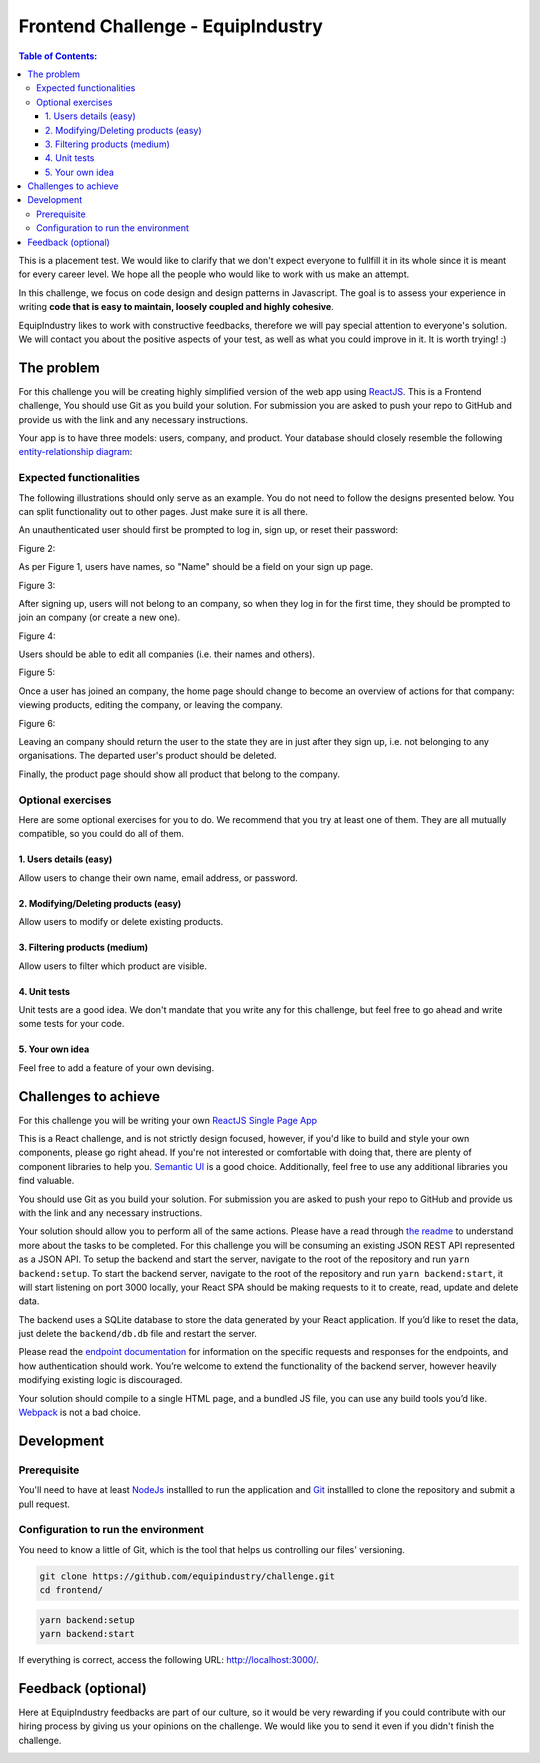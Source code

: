 Frontend Challenge - EquipIndustry
==================================


.. contents:: Table of Contents:
    :local:

This is a placement test. We would like to clarify that we don't expect
everyone to fullfill it in its whole since it is meant for every career
level. We hope all the people who would like to work with us make an
attempt.

In this challenge, we focus on code design and design patterns in
Javascript. The goal is to assess your experience in writing **code that
is easy to maintain, loosely coupled and highly cohesive**.

EquipIndustry likes to work with constructive feedbacks, therefore we will
pay special attention to everyone's solution. We will contact you about
the positive aspects of your test, as well as what you could improve in
it. It is worth trying! :)



The problem
-----------

For this challenge you will be creating highly simplified version of the
web app using `ReactJS`_. This is a Frontend challenge,
You should use Git as you build your solution. For submission you are asked to push your repo
to GitHub and provide us with the link and any necessary instructions.

Your app is to have three models: users, company, and product. Your
database should closely resemble the following `entity-relationship
diagram <https://en.wikipedia.org/wiki/Entity%E2%80%93relationship_model#Crow's_foot_notation>`__:


Expected functionalities
~~~~~~~~~~~~~~~~~~~~~~~~

The following illustrations should only serve as an example. You do not
need to follow the designs presented below. You can split functionality
out to other pages. Just make sure it is all there.

An unauthenticated user should first be prompted to log in, sign up, or
reset their password:

Figure 2:


As per Figure 1, users have names, so "Name" should be a field on your
sign up page.

Figure 3:


After signing up, users will not belong to an company, so when they
log in for the first time, they should be prompted to join an
company (or create a new one).

Figure 4:


Users should be able to edit all companies (i.e. their names and
others).

Figure 5:


Once a user has joined an company, the home page should change to
become an overview of actions for that company: viewing products,
editing the company, or leaving the company.

Figure 6:


Leaving an company should return the user to the state they are in
just after they sign up, i.e. not belonging to any organisations. The
departed user's product should be deleted.

Finally, the product page should show all product that belong to the company.

Optional exercises
~~~~~~~~~~~~~~~~~~

Here are some optional exercises for you to do. We recommend that you
try at least one of them. They are all mutually compatible, so you could
do all of them.

1. Users details (easy)
^^^^^^^^^^^^^^^^^^^^^^^

Allow users to change their own name, email address, or password.

2. Modifying/Deleting products (easy)
^^^^^^^^^^^^^^^^^^^^^^^^^^^^^^^^^^^^^

Allow users to modify or delete existing products.

3. Filtering products (medium)
^^^^^^^^^^^^^^^^^^^^^^^^^^^^^^

Allow users to filter which product are visible.

4. Unit tests
^^^^^^^^^^^^^

Unit tests are a good idea. We don't mandate that you write any for this
challenge, but feel free to go ahead and write some tests for your code.

5. Your own idea
^^^^^^^^^^^^^^^^^

Feel free to add a feature of your own devising.

Challenges to achieve
---------------------

For this challenge you will be writing your own
`ReactJS`_ `Single Page App`_

This is a React challenge, and is not strictly design focused, however,
if you'd like to build and style your own components, please go right
ahead. If you're not interested or comfortable with doing that, there
are plenty of component libraries to help you. `Semantic
UI <https://semantic-ui.com/>`__ is a good choice. Additionally, feel
free to use any additional libraries you find valuable.

You should use Git as you build your solution. For submission you are
asked to push your repo to GitHub and provide us with the link and any
necessary instructions.

Your solution should allow you to perform all of the same actions.
Please have a read through `the readme`_ to understand more about the tasks to be completed. For this challenge
you will be consuming an existing JSON REST API
represented as a JSON API. To setup the backend and start the server,
navigate to the root of the repository and run ``yarn backend:setup``.
To start the backend server, navigate to the root of the repository and
run ``yarn backend:start``, it will start listening on port 3000
locally, your React SPA should be making requests to it to create, read,
update and delete data.

The backend uses a SQLite database to store the data generated by your
React application. If you’d like to reset the data, just delete the
``backend/db.db`` file and restart the server.

Please read the `endpoint documentation`_
for information on the specific requests and responses for the
endpoints, and how authentication should work. You’re welcome to extend
the functionality of the backend server, however heavily modifying
existing logic is discouraged.

Your solution should compile to a single HTML page, and a bundled JS
file, you can use any build tools you’d like.
`Webpack`_ is not a bad choice.


Development
-----------

Prerequisite
~~~~~~~~~~~~

You'll need to have at least `NodeJs <https://nodejs.org/en/>`__
installled to run the application and
`Git <https://git-scm.com/book/en/v2/Getting-Started-Installing-Git>`__
installled to clone the repository and submit a pull request.

Configuration to run the environment
~~~~~~~~~~~~~~~~~~~~~~~~~~~~~~~~~~~~

You need to know a little of Git, which is the tool that helps us
controlling our files' versioning.

.. code:: shell

    git clone https://github.com/equipindustry/challenge.git
    cd frontend/


.. code:: shell

    yarn backend:setup
    yarn backend:start


If everything is correct, access the following URL:
http://localhost:3000/.


Feedback (optional)
-------------------

Here at EquipIndustry feedbacks are part of our culture, so it would be very
rewarding if you could contribute with our hiring process by giving us
your opinions on the challenge. We would like you to send it even if you
didn't finish the challenge.


|beacon|

.. Links
.. _`Webpack`: https://webpack.js.org
.. _`ReactJS`: https://reactjs.org
.. _`Single Page App`: https://en.wikipedia.org/wiki/Single-page_application
.. _`the readme`: backend/README.rst
.. _`endpoint documentation`: backend/README.rst

.. Footer:
.. |beacon| image:: https://ga-beacon.appspot.com/UA-148899399-1/github.com/equipindustry/challenge/frontend/readme
   :target: https://github.com/equipindustry/challenge
